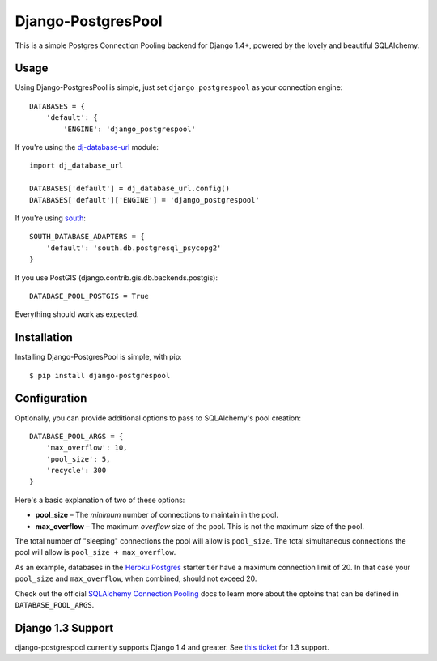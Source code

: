 Django-PostgresPool
===================

This is a simple Postgres Connection Pooling backend for Django 1.4+, powered by the lovely and beautiful SQLAlchemy.


Usage
-----

Using Django-PostgresPool is simple, just set ``django_postgrespool`` as your connection engine:

::

    DATABASES = {
        'default': {
            'ENGINE': 'django_postgrespool'


If you're using the `dj-database-url <https://crate.io/packages/dj-database-url/>`_ module:

::

    import dj_database_url

    DATABASES['default'] = dj_database_url.config()
    DATABASES['default']['ENGINE'] = 'django_postgrespool'

If you're using `south <http://south.aeracode.org>`_:

::

    SOUTH_DATABASE_ADAPTERS = {
        'default': 'south.db.postgresql_psycopg2'
    }

If you use PostGIS (django.contrib.gis.db.backends.postgis):

::

    DATABASE_POOL_POSTGIS = True


Everything should work as expected.


Installation
------------

Installing Django-PostgresPool is simple, with pip::

    $ pip install django-postgrespool

Configuration
-------------

Optionally, you can provide additional options to pass to SQLAlchemy's pool creation::

    DATABASE_POOL_ARGS = {
        'max_overflow': 10,
        'pool_size': 5,
        'recycle': 300
    }

Here's a basic explanation of two of these options:

* **pool_size** – The *minimum* number of connections to maintain in the pool.
* **max_overflow** – The maximum *overflow* size of the pool. This is not the maximum size of the pool.

The total number of "sleeping" connections the pool will allow is ``pool_size``.
The total simultaneous connections the pool will allow is ``pool_size + max_overflow``.

As an example, databases in the `Heroku Postgres <https://postgres.heroku.com>`_ starter tier have a maximum connection limit of 20. In that case your ``pool_size`` and ``max_overflow``, when combined, should not exceed 20.

Check out the official `SQLAlchemy Connection Pooling <http://docs.sqlalchemy.org/en/latest/core/pooling.html#sqlalchemy.pool.QueuePool.__init__>`_ docs to learn more about the optoins that can be defined in ``DATABASE_POOL_ARGS``.

Django 1.3 Support
------------------

django-postgrespool currently supports Django 1.4 and greater. See `this ticket <https://github.com/kennethreitz/django-postgrespool/pull/9>`_ for 1.3 support.

